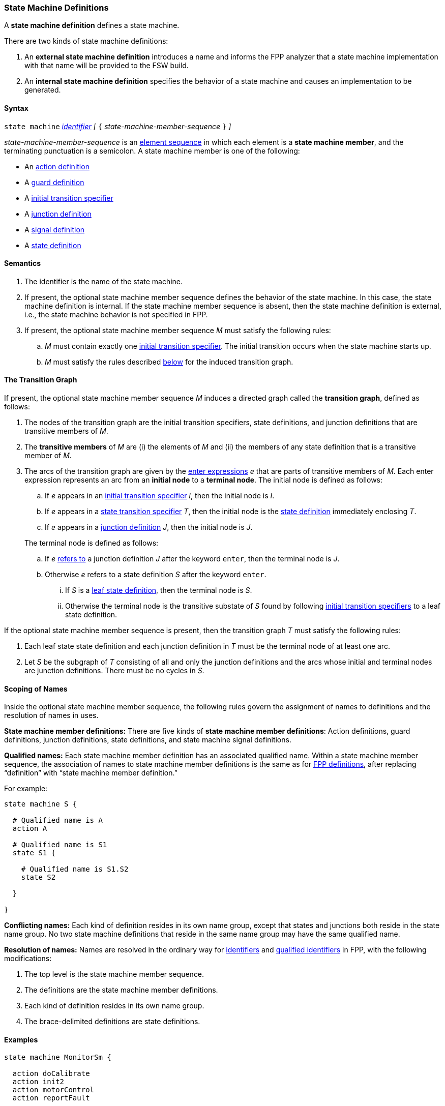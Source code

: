 === State Machine Definitions

A *state machine definition* defines a state machine.

There are two kinds of state machine definitions:

. An *external state machine definition*
introduces a name and informs the FPP analyzer that
a state machine implementation with that name will be provided to the
FSW build.

. An *internal state machine definition*
specifies the behavior of a state machine and
causes an implementation to be generated.

==== Syntax

`state machine` <<Lexical-Elements_Identifiers,_identifier_>>
_[_ `{` _state-machine-member-sequence_ `}` _]_

_state-machine-member-sequence_ is an
<<Element-Sequences,element sequence>> in
which each element is a *state machine member*,
and the terminating punctuation is a semicolon.
A state machine member is one of the following:

* An <<State-Machine-Behavior-Elements_Action-Definitions,action definition>>
* A <<State-Machine-Behavior-Elements_Guard-Definitions,guard definition>>
* A <<State-Machine-Behavior-Elements_Initial-Transition-Specifiers,initial transition specifier>>
* A <<State-Machine-Behavior-Elements_Junction-Definitions,junction definition>>
* A <<State-Machine-Behavior-Elements_Signal-Definitions,signal definition>>
* A <<State-Machine-Behavior-Elements_State-Definitions,state definition>>

==== Semantics

. The identifier is the name of the state machine.

. If present, the optional state machine member sequence defines the
behavior of the state machine.
In this case, the state machine definition is internal.
If the state machine member sequence is absent, then the state machine
definition is external, i.e., the state machine
behavior is not specified in FPP.

. If present, the optional state machine member sequence _M_ must
satisfy the following rules:

.. _M_ must contain exactly one
<<State-Machine-Behavior-Elements_Initial-Transition-Specifiers,initial transition specifier>>.
The initial transition occurs when the state machine starts up.

.. _M_ must satisfy the rules described
<<Definitions_State-Machine-Definitions_The-Transition-Graph,below>>
for the induced transition graph.

==== The Transition Graph

If present, the optional state machine member sequence _M_
induces a directed graph called the *transition graph*, defined as
follows:

. The nodes of the transition graph are the initial transition specifiers,
state definitions, and
junction definitions that are transitive members of _M_.

. The *transitive members* of _M_ are (i) the elements of _M_ and (ii)
the members of any state definition that is a transitive member of _M_.

. The arcs of the transition graph are given by the <<State-Machine-Behavior-Elements_Enter-Expressions,
enter expressions>> _e_ that are parts of transitive members of _M_.
Each enter expression represents an arc from an *initial node* to a *terminal node*.
The initial node is defined as follows:

.. If _e_ appears in an
<<State-Machine-Behavior-Elements_Initial-Transition-Specifiers,
initial transition specifier>> _I_, then the initial node
is _I_.

.. If _e_ appears in a
<<State-Machine-Behavior-Elements_State-Transition-Specifiers,
state transition specifier>> _T_, then the initial
node is the
<<State-Machine-Behavior-Elements_State-Definitions,state definition>>
immediately enclosing _T_.

.. If _e_ appears in a
<<State-Machine-Behavior-Elements_Junction-Definitions,junction definition>>
_J_, then the initial node is _J_.

+
The terminal node is defined as follows:

.. If _e_ 
<<Definitions_State-Machine-Definitions_Scoping-of-Names,refers to>>
a junction definition _J_ after the keyword `enter`, then the
terminal node is _J_.

.. Otherwise _e_ refers to a state definition _S_ after the keyword `enter`.

... If _S_ is a <<State-Machine-Behavior-Elements_State-Definitions_Semantics,
leaf state definition>>,
then the terminal node is _S_.

... Otherwise the terminal node is the transitive substate
of _S_ found by following 
<<State-Machine-Behavior-Elements_Initial-Transition-Specifiers,
initial transition specifiers>> to a leaf state definition.

If the optional state machine member sequence is present, then
the transition graph _T_ must satisfy the following rules:

. Each leaf state state definition and each junction definition in
_T_ must be the terminal node of at least one arc.

. Let _S_ be the subgraph of _T_ consisting of all
and only the junction definitions and the arcs whose initial
and terminal nodes are junction definitions.
There must be no cycles in _S_.

==== Scoping of Names

Inside the optional state machine member sequence, the following
rules govern the assignment of names to definitions and the resolution
of names in uses.

*State machine member definitions:*
There are five kinds of *state machine member definitions*:
Action definitions, guard definitions, junction definitions, state
definitions, and state machine signal definitions.

*Qualified names:*
Each state machine member definition has an associated qualified
name.
Within a state machine member sequence,
the association of names to state machine member definitions is
the same as for <<Scoping-of-Names_Names-of-Definitions,FPP definitions>>,
after replacing "`definition`" with "`state machine member definition.`"

For example:

[source,fpp]
----
state machine S {

  # Qualified name is A
  action A

  # Qualified name is S1
  state S1 {

    # Qualified name is S1.S2
    state S2

  }

}
----

*Conflicting names:*
Each kind of definition resides in its own name group, except
that states and junctions both reside in the state name group.
No two state machine definitions that reside in the same name group
may have the same qualified name.

*Resolution of names:*
Names are resolved in the ordinary way for
<<Scoping-of-Names_Resolution-of-Identifiers,identifiers>>
and
<<Scoping-of-Names_Resolution-of-Qualified-Identifiers,qualified identifiers>> in FPP,
with the following modifications:

. The top level is the state machine member sequence.

. The definitions are the state machine member definitions.

. Each kind of definition resides in its own name group.

. The brace-delimited definitions are state definitions.

==== Examples

[source,fpp]
----

state machine MonitorSm {

  action doCalibrate
  action init2
  action motorControl
  action reportFault

  guard calibrateReady

  signal Calibrate
  signal Complete
  signal Drive
  signal Fault
  signal RTI
  signal Stop

  initial enter DeviceOn

  state DeviceOn {

    initial do { init2 } enter Initializing

    state Initializing {
      on Complete enter Idle
    }

    state Idle {
      on Drive enter Driving
      on Calibrate if calibrateReady enter Calibrating
    }

    state Calibrating {
      on RTI do { doCalibrate }
      on Fault do { reportFault } enter Idle
      on Complete enter Idle
    }

    state Driving {
      on RTI do { motorControl }
      on Stop enter Idle
    }

  }

}
----
